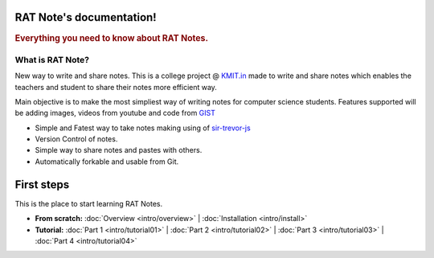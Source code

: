 .. RAT Notes documentation master file, created by
   sphinx-quickstart on Thu Jan  9 00:31:28 2014.
   You can adapt this file completely to your liking, but it should at least
   contain the root `toctree` directive.

RAT Note's documentation!
=====================================

.. rubric:: Everything you need to know about RAT Notes.

What is RAT Note?
-----------------

New way to write and share notes. This is a college project @ `KMIT.in`_  made to write and share notes which enables the teachers and student to share their notes more efficient way.

Main objective is to make the most simpliest way of writing notes for computer science students. Features supported will be adding images, videos from youtube and code from `GIST`_


+ Simple and Fatest way to take notes making using of `sir-trevor-js`_
+ Version Control of notes.
+ Simple way to share notes and pastes with others.
+ Automatically forkable and usable from Git.

.. _KMIT.in: http://www.kmit.in
.. _GIST: http://gist.github.com
.. _sir-trevor-js: http://madebymany.github.io/sir-trevor-js/

First steps
===========

This is the place to start learning RAT Notes.

* **From scratch:**
  :doc:`Overview <intro/overview>` |
  :doc:`Installation <intro/install>`

* **Tutorial:**
  :doc:`Part 1 <intro/tutorial01>` |
  :doc:`Part 2 <intro/tutorial02>` |
  :doc:`Part 3 <intro/tutorial03>` |
  :doc:`Part 4 <intro/tutorial04>`
